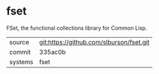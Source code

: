 * fset

FSet, the functional collections library for Common Lisp.

|---------+------------------------------------------|
| source  | git:https://github.com/slburson/fset.git |
| commit  | 335ac0b                                  |
| systems | fset                                     |
|---------+------------------------------------------|
